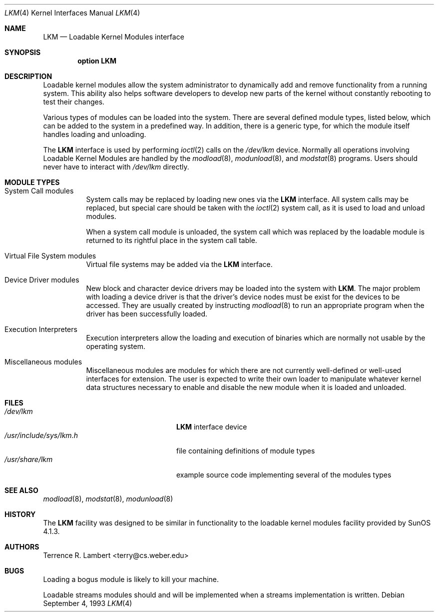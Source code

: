 .\"	$OpenBSD: lkm.4,v 1.11 2001/06/22 12:15:46 mpech Exp $
.\"	$NetBSD: lkm.4,v 1.4 1994/11/30 16:22:22 jtc Exp $
.\"
.\" Copyright (c) 1993 Christopher G. Demetriou
.\" All rights reserved.
.\"
.\" Redistribution and use in source and binary forms, with or without
.\" modification, are permitted provided that the following conditions
.\" are met:
.\" 1. Redistributions of source code must retain the above copyright
.\"    notice, this list of conditions and the following disclaimer.
.\" 2. Redistributions in binary form must reproduce the above copyright
.\"    notice, this list of conditions and the following disclaimer in the
.\"    documentation and/or other materials provided with the distribution.
.\" 3. The name of the author may not be used to endorse or promote products
.\"    derived from this software without specific prior written permission
.\"
.\" THIS SOFTWARE IS PROVIDED BY THE AUTHOR ``AS IS'' AND ANY EXPRESS OR
.\" IMPLIED WARRANTIES, INCLUDING, BUT NOT LIMITED TO, THE IMPLIED WARRANTIES
.\" OF MERCHANTABILITY AND FITNESS FOR A PARTICULAR PURPOSE ARE DISCLAIMED.
.\" IN NO EVENT SHALL THE AUTHOR BE LIABLE FOR ANY DIRECT, INDIRECT,
.\" INCIDENTAL, SPECIAL, EXEMPLARY, OR CONSEQUENTIAL DAMAGES (INCLUDING, BUT
.\" NOT LIMITED TO, PROCUREMENT OF SUBSTITUTE GOODS OR SERVICES; LOSS OF USE,
.\" DATA, OR PROFITS; OR BUSINESS INTERRUPTION) HOWEVER CAUSED AND ON ANY
.\" THEORY OF LIABILITY, WHETHER IN CONTRACT, STRICT LIABILITY, OR TORT
.\" (INCLUDING NEGLIGENCE OR OTHERWISE) ARISING IN ANY WAY OUT OF THE USE OF
.\" THIS SOFTWARE, EVEN IF ADVISED OF THE POSSIBILITY OF SUCH DAMAGE.
.\"
.Dd September 4, 1993
.Dt LKM 4
.Os
.Sh NAME
.Nm LKM
.Nd Loadable Kernel Modules interface
.Sh SYNOPSIS
.Cd "option LKM"
.Sh DESCRIPTION
Loadable kernel modules allow the system administrator to
dynamically add and remove functionality from a running system.
This ability also helps software developers to develop
new parts of the kernel without constantly rebooting to
test their changes.
.Pp
Various types of modules can be loaded into the system.
There are several defined module types, listed below, which can
be added to the system in a predefined way.
In addition, there is a generic type, for which the module itself handles
loading and unloading.
.Pp
The
.Nm
interface is used by performing
.Xr ioctl 2
calls on the
.Pa /dev/lkm
device.
Normally all operations involving Loadable Kernel Modules are handled by the
.Xr modload 8 ,
.Xr modunload 8 ,
and
.Xr modstat 8
programs.
Users should never have to interact with
.Pa /dev/lkm
directly.
.Sh "MODULE TYPES"
.Bl -tag -width indent
.It System Call modules
System calls may be replaced by loading
new ones via the
.Nm
interface.
All system calls may be replaced, but special care should be taken with the
.Xr ioctl 2
system call, as it is used to load and
unload modules.
.Pp
When a system call module is unloaded,
the system call which
was replaced by the loadable module
is returned to its rightful place
in the system call table.
.It Virtual File System modules
Virtual file systems may be added
via the
.Nm
interface.
.It Device Driver modules
New block and character device
drivers may be loaded into the system with
.Nm LKM .
The major problem with loading
a device driver is that the driver's
device nodes must be exist for the
devices to be accessed.
They are usually created by instructing
.Xr modload 8
to run an appropriate program when
the driver has been successfully loaded.
.It Execution Interpreters
Execution interpreters allow
the loading and execution of
binaries which are normally not
usable by the operating system.
.It Miscellaneous modules
Miscellaneous modules are modules
for which there are not currently
well-defined or well-used interfaces
for extension.
The user is expected to write their own loader to manipulate
whatever kernel data structures necessary to enable and disable the new module
when it is loaded and unloaded.
.El
.Sh FILES
.Bl -tag -width /usr/include/sys/lkm.h -compact
.It Pa /dev/lkm
.Nm
interface device
.It Pa /usr/include/sys/lkm.h
file containing definitions of module types
.It Pa /usr/share/lkm
example source code implementing several of the modules types
.El
.Sh SEE ALSO
.Xr modload 8 ,
.Xr modstat 8 ,
.Xr modunload 8
.Sh HISTORY
The
.Nm
facility was designed to be similar in functionality
to the loadable kernel modules facility provided by
.Tn "SunOS 4.1.3" .
.Sh AUTHORS
Terrence R. Lambert <terry@cs.weber.edu>
.Sh BUGS
Loading a bogus module is likely to kill your machine.
.Pp
Loadable streams modules should and will be implemented
when a streams implementation is written.
